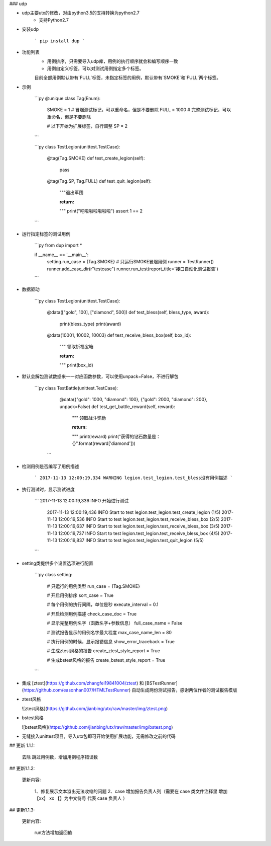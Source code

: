 
### udp

* udp主要utx的修改，对由python3.5的支持转换为python2.7
    * 支持Python2.7


* 安装udp  

    ```
    pip install dup
    ```

* 功能列表
    * 用例排序，只需要导入udp库，用例的执行顺序就会和编写顺序一致
    * 用例自定义标签，可以对测试用例指定多个标签。
    目前全部用例默认带有`FULL`标签，未指定标签的用例，默认带有`SMOKE`和`FULL`两个标签。

* 示例

    ```py
    @unique
    class Tag(Enum):
        SMOKE = 1  # 冒烟测试标记，可以重命名，但是不要删除
        FULL = 1000  # 完整测试标记，可以重命名，但是不要删除

        # 以下开始为扩展标签，自行调整
        SP = 2
    ```

    ```py
    class TestLegion(unittest.TestCase):

        @tag(Tag.SMOKE)
        def test_create_legion(self):
            pass

        @tag(Tag.SP, Tag.FULL)
        def test_quit_legion(self):
            """退出军团

            :return:
            """
            print("吧啦啦啦啦啦啦")
            assert 1 == 2
    ```

* 运行指定标签的测试用例

    ```py
    from dup import *

    if __name__ == '__main__':
        setting.run_case = {Tag.SMOKE}  # 只运行SMOKE冒烟用例
        runner = TestRunner()
        runner.add_case_dir(r"testcase")
        runner.run_test(report_title='接口自动化测试报告')
    ```

* 数据驱动  

    ```py
    class TestLegion(unittest.TestCase):

        @data(["gold", 100], ["diamond", 500])
        def test_bless(self, bless_type, award):
            print(bless_type)
            print(award)

        @data(10001, 10002, 10003)
        def test_receive_bless_box(self, box_id):
            """ 领取祈福宝箱

            :return:
            """
            print(box_id)

* 默认会解包测试数据来一一对应函数参数，可以使用unpack=False，不进行解包  

	```py
	class TestBattle(unittest.TestCase):
	    @data({"gold": 1000, "diamond": 100}, {"gold": 2000, "diamond": 200}, unpack=False)
	    def test_get_battle_reward(self, reward):
	        """ 领取战斗奖励

	        :return:
	        """
	        print(reward)
	        print("获得的钻石数量是：{}".format(reward['diamond']))
	 ```

* 检测用例是否编写了用例描述  

    ```
    2017-11-13 12:00:19,334 WARNING legion.test_legion.test_bless没有用例描述
    ```

* 执行测试时，显示测试进度  

    ```
    2017-11-13 12:00:19,336 INFO 开始进行测试
	2017-11-13 12:00:19,436 INFO Start to test legion.test_legion.test_create_legion (1/5)
	2017-11-13 12:00:19,536 INFO Start to test legion.test_legion.test_receive_bless_box (2/5)
	2017-11-13 12:00:19,637 INFO Start to test legion.test_legion.test_receive_bless_box (3/5)
	2017-11-13 12:00:19,737 INFO Start to test legion.test_legion.test_receive_bless_box (4/5)
	2017-11-13 12:00:19,837 INFO Start to test legion.test_legion.test_quit_legion (5/5)
    ```

* setting类提供多个设置选项进行配置  

    ```py
    class setting:

        # 只运行的用例类型
        run_case = {Tag.SMOKE}

        # 开启用例排序
        sort_case = True

        # 每个用例的执行间隔，单位是秒
        execute_interval = 0.1

        # 开启检测用例描述
        check_case_doc = True

        # 显示完整用例名字（函数名字+参数信息）
        full_case_name = False

        # 测试报告显示的用例名字最大程度
        max_case_name_len = 80

        # 执行用例的时候，显示报错信息
        show_error_traceback = True

        # 生成ztest风格的报告
        create_ztest_style_report = True

        # 生成bstest风格的报告
        create_bstest_style_report = True
    ```

* 集成 [ztest](https://github.com/zhangfei19841004/ztest) 和 [BSTestRunner](https://github.com/easonhan007/HTMLTestRunner) 自动生成两份测试报告，感谢两位作者的测试报告模版

* ztest风格

  ![ztest风格](https://github.com/jianbing/utx/raw/master/img/ztest.png)

* bstest风格

  ![bstest风格](https://github.com/jianbing/utx/raw/master/img/bstest.png)

* 无缝接入unittest项目，导入utx包即可开始使用扩展功能，无需修改之前的代码

## 更新 1.1.1:

   去除 跳过用例数，增加用例程序错误数

## 更新1.1.2:

   更新内容:

      1、修复展示文本溢出无法收缩的问题
      2、case 增加报告负责人列（需要在 case 类文件注释里  增加【xx】 xx 【】为中文符号 代表 case 负责人 ）

## 更新1.1.3:

   更新内容:

      run方法增加返回值

